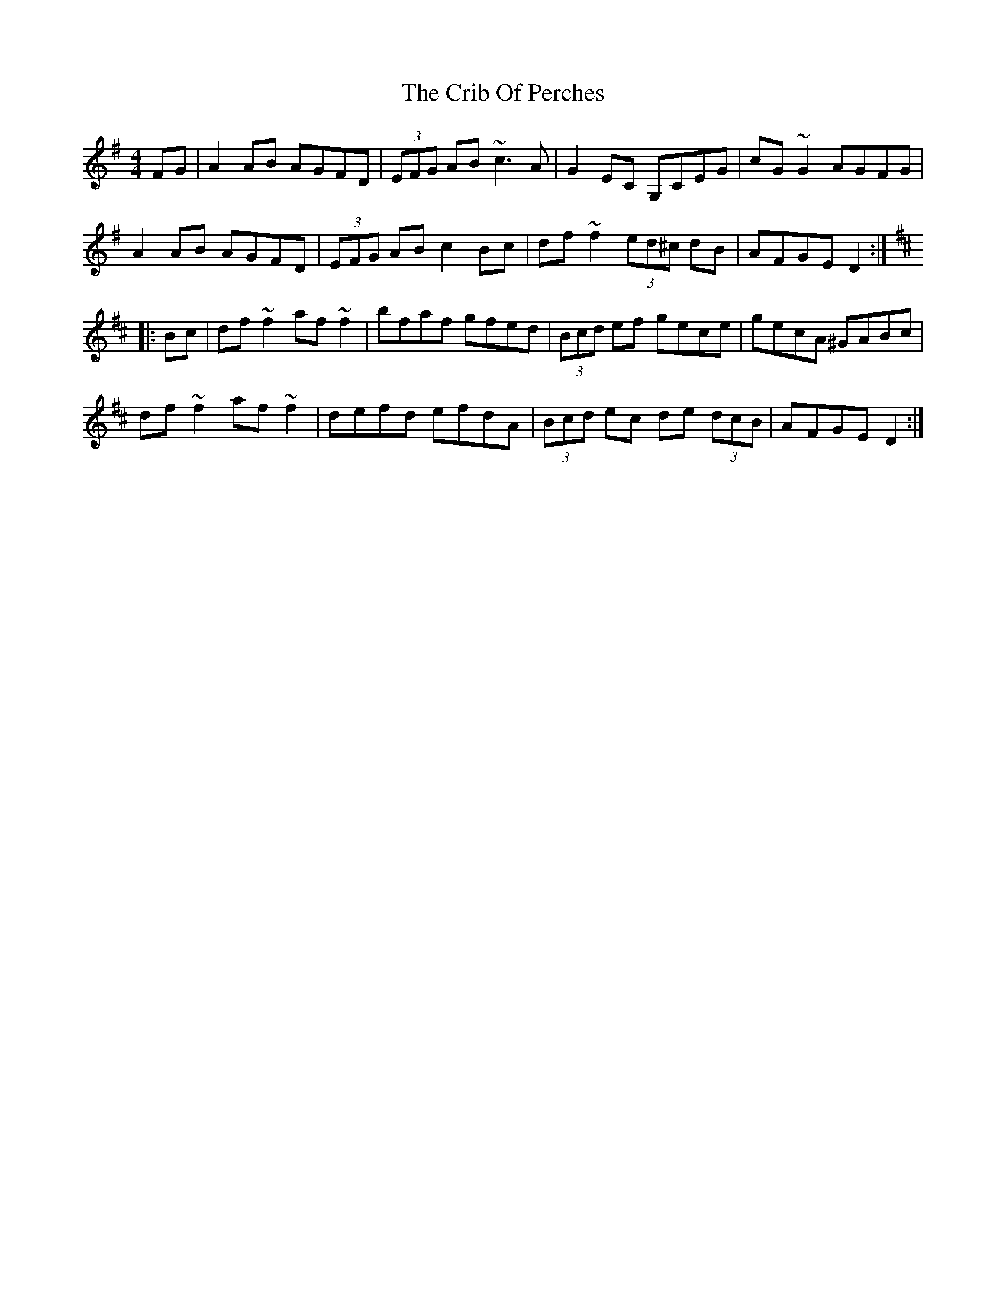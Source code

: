 X: 8540
T: Crib Of Perches, The
R: reel
M: 4/4
K: Dmixolydian
FG|A2AB AGFD|(3EFG AB ~c3A|G2EC G,CEG|cG~G2 AGFG|
A2AB AGFD|(3EFG AB c2Bc|df~f2 (3ed^c dB|AFGE D2:|
K:D
|:Bc|df~f2 af~f2|bfaf gfed|(3Bcd ef gece|gecA ^GABc|
df~f2 af~f2|defd efdA|(3Bcd ec de (3dcB|AFGE D2:|

